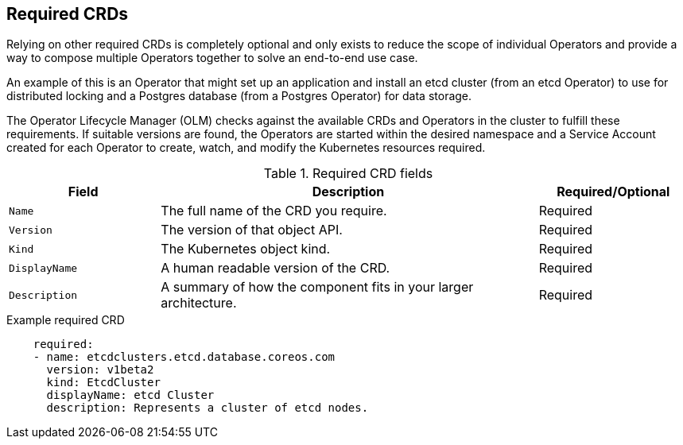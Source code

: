 // Module included in the following assemblies:
//
// * operators/operator_sdk/osdk-generating-csvs.adoc

[id="osdk-crds-required_{context}"]
== Required CRDs

Relying on other required CRDs is completely optional and only exists to reduce
the scope of individual Operators and provide a way to compose multiple
Operators together to solve an end-to-end use case.

An example of this is an Operator that might set up an application and install
an etcd cluster (from an etcd Operator) to use for distributed locking and a
Postgres database (from a Postgres Operator) for data storage.

The Operator Lifecycle Manager (OLM) checks against the available CRDs and
Operators in the cluster to fulfill these requirements. If suitable versions are
found, the Operators are started within the desired namespace and a Service
Account created for each Operator to create, watch, and modify the Kubernetes
resources required.

.Required CRD fields
[cols="2a,5a,2",options="header"]
|===
|Field |Description |Required/Optional

|`Name`
|The full name of the CRD you require.
|Required

|`Version`
|The version of that object API.
|Required

|`Kind`
|The Kubernetes object kind.
|Required

|`DisplayName`
|A human readable version of the CRD.
|Required

|`Description`
|A summary of how the component fits in your larger architecture.
|Required
|===

.Example required CRD
[source,yaml]
----
    required:
    - name: etcdclusters.etcd.database.coreos.com
      version: v1beta2
      kind: EtcdCluster
      displayName: etcd Cluster
      description: Represents a cluster of etcd nodes.
----

